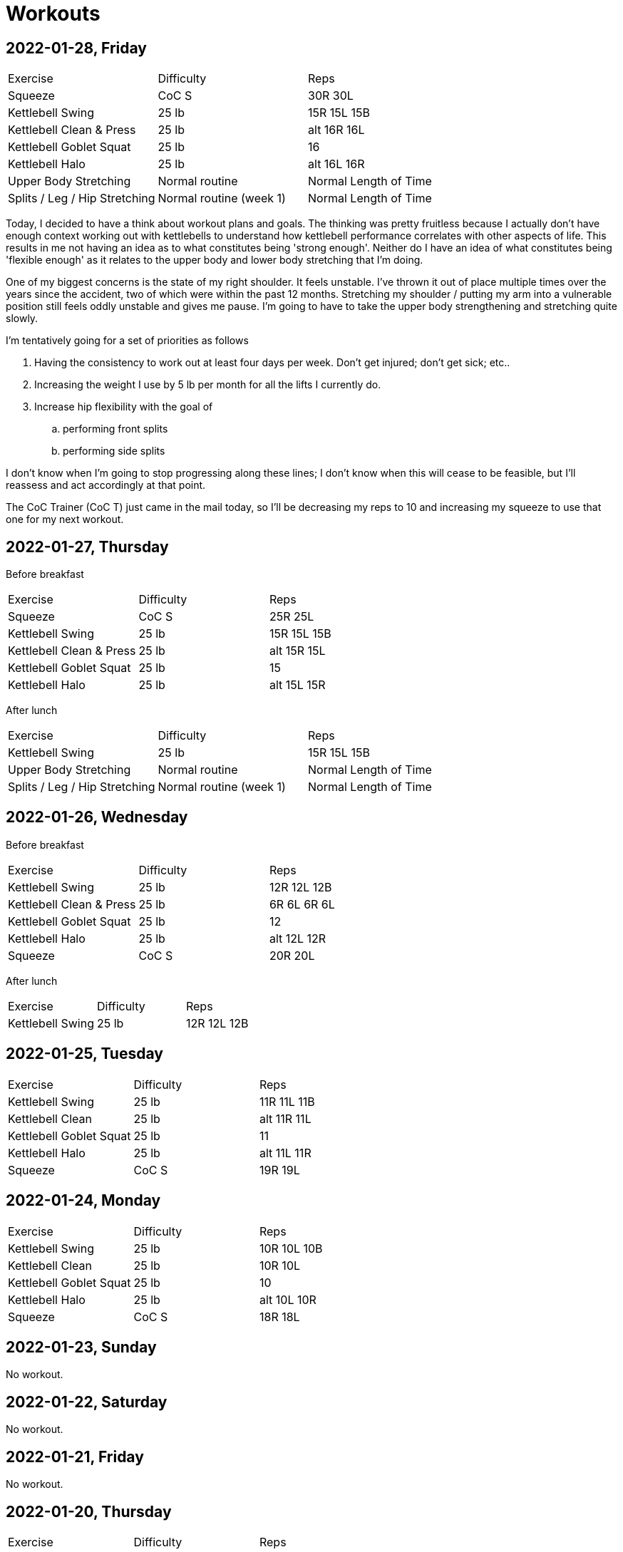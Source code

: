 = Workouts

== 2022-01-28, Friday

[cols="1,1,1"]
|===
|Exercise
|Difficulty
|Reps

|Squeeze|CoC S|30R 30L
|Kettlebell Swing|25 lb|15R 15L 15B
|Kettlebell Clean & Press|25 lb|alt 16R 16L
|Kettlebell Goblet Squat|25 lb|16
|Kettlebell Halo|25 lb|alt 16L 16R
|Upper Body Stretching|Normal routine|Normal Length of Time
|Splits / Leg / Hip Stretching|Normal routine (week 1)|Normal Length of Time
|===

Today, I decided to have a think about workout plans and goals. The thinking was pretty fruitless because I actually don't have enough context working out with kettlebells to understand how kettlebell performance correlates with other aspects of life. This results in me not having an idea as to what constitutes being 'strong enough'. Neither do I have an idea of what constitutes being 'flexible enough' as it relates to the upper body and lower body stretching that I'm doing.

One of my biggest concerns is the state of my right shoulder. It feels unstable. I've thrown it out of place multiple times over the years since the accident, two of which were within the past 12 months. Stretching my shoulder / putting my arm into a vulnerable position still feels oddly unstable and gives me pause. I'm going to have to take the upper body strengthening and stretching quite slowly.

I'm tentatively going for a set of priorities as follows

. Having the consistency to work out at least four days per week. Don't get injured; don't get sick; etc..
. Increasing the weight I use by 5 lb per month for all the lifts I currently do.
. Increase hip flexibility with the goal of
.. performing front splits
.. performing side splits

I don't know when I'm going to stop progressing along these lines; I don't know when this will cease to be feasible, but I'll reassess and act accordingly at that point.

The CoC Trainer (CoC T) just came in the mail today, so I'll be decreasing my reps to 10 and increasing my squeeze to use that one for my next workout. 

== 2022-01-27, Thursday

Before breakfast

[cols="1,1,1"]
|===
|Exercise
|Difficulty
|Reps

|Squeeze|CoC S|25R 25L
|Kettlebell Swing|25 lb|15R 15L 15B
|Kettlebell Clean & Press|25 lb|alt 15R 15L
|Kettlebell Goblet Squat|25 lb|15
|Kettlebell Halo|25 lb|alt 15L 15R
|===

After lunch

[cols="1,1,1"]
|===
|Exercise
|Difficulty
|Reps

|Kettlebell Swing|25 lb|15R 15L 15B
|Upper Body Stretching|Normal routine|Normal Length of Time
|Splits / Leg / Hip Stretching|Normal routine (week 1)|Normal Length of Time
|===

== 2022-01-26, Wednesday

Before breakfast

[cols="1,1,1"]
|===
|Exercise
|Difficulty
|Reps

|Kettlebell Swing|25 lb|12R 12L 12B
|Kettlebell Clean & Press|25 lb|6R 6L 6R 6L
|Kettlebell Goblet Squat|25 lb|12
|Kettlebell Halo|25 lb|alt 12L 12R
|Squeeze|CoC S|20R 20L
|===

After lunch

[cols="1,1,1"]
|===
|Exercise
|Difficulty
|Reps

|Kettlebell Swing|25 lb|12R 12L 12B
|===

== 2022-01-25, Tuesday

[cols="1,1,1"]
|===
|Exercise
|Difficulty
|Reps

|Kettlebell Swing|25 lb|11R 11L 11B
|Kettlebell Clean|25 lb|alt 11R 11L
|Kettlebell Goblet Squat|25 lb|11
|Kettlebell Halo|25 lb|alt 11L 11R
|Squeeze|CoC S|19R 19L
|===

== 2022-01-24, Monday

[cols="1,1,1"]
|===
|Exercise
|Difficulty
|Reps

|Kettlebell Swing|25 lb|10R 10L 10B
|Kettlebell Clean|25 lb|10R 10L
|Kettlebell Goblet Squat|25 lb|10
|Kettlebell Halo|25 lb|alt 10L 10R
|Squeeze|CoC S|18R 18L
|===

== 2022-01-23, Sunday

No workout.

== 2022-01-22, Saturday

No workout.

== 2022-01-21, Friday

No workout.

== 2022-01-20, Thursday

[cols="1,1,1"]
|===
|Exercise
|Difficulty
|Reps

|Kettlebell Swing|20 lb|16R 16L 16B
|Kettlebell Clean|20 lb|8R 8L 8R 8L
|Kettlebell Goblet Squat|20 lb|16
|Squeeze|CoC S|16R 16L
|Kettlebell Halo|20 lb|alt 16R 16L
|Treadmill Walk|10% incline @ 2.2mph|11 min
|Treadmill Walk|10% incline @ 2.4mph|12 min
|Treadmill Walk|10% incline @ 2.0mph|1 min
|===

== 2022-01-19, Wednesday

[cols="1,1,1"]
|===
|Exercise
|Difficulty
|Reps

|Kettlebell Swing|20 lb|16R 16L 16B
|Kettlebell Clean|20 lb|alt 16R 16L
|Kettlebell Goblet Squat|20 lb|16
|Kettlebell Halo|20 lb|alt 16R 16L
|Squeeze|CoC S|16R 16L
|===

== 2022-01-18, Tuesday

[cols="1,1,1"]
|===
|Exercise
|Difficulty
|Reps

|Kettlebell Swing|20 lb|16R 16L 16B
|Kettlebell Clean|20 lb|alt 16R 16L
|Kettlebell Goblet Squat|20 lb|16
|Kettlebell Halo|20 lb|alt 16R 16L
|===

== 2022-01-17, Monday

No workout.

== 2022-01-16, Sunday

No workout.

== 2022-01-15, Saturday

[cols="1,1,1"]
|===
|Exercise
|Difficulty
|Reps

|Kettlebell Swing|20 lb|14R 14L 14B
|Kettlebell Clean|20 lb|alt 14R 14L
|Kettlebell Goblet Squat|20 lb|14
|Kettlebell Halo|20 lb|alt 14L 14R
|===

== 2022-01-14, Friday

[cols="1,1,1"]
|===
|Exercise
|Difficulty
|Reps

|Treadmill Walk|10% incline @ 2.1mph|21 min
|Treadmill Walk|10% incline @ 2.0mph|1 min
|Kettlebell Swing|20 lb|14R 14L 14B
|Kettlebell Clean|20 lb|alt 14R 14L
|Kettlebell Goblet Squat|20 lb|14
|Kettlebell Halo|20 lb|alt 14L 14R
|===

== 2022-01-13, Thursday

[cols="1,1,1"]
|===
|Exercise
|Difficulty
|Reps

|Kettlebell Swing|20 lb|14R 14L 14B
|Kettlebell Clean|20 lb|alt 14R 14L
|Kettlebell Goblet Squat|20 lb|14
|Kettlebell Halo|20 lb|alt 14R 14L
|Treadmill Walk|10% incline @ 2.1mph|21 min
|Treadmill Walk|10% incline @ 2.0mph|1 min
|===

== 2022-01-12, Wednesday

No workout.

== 2022-01-11, Tuesday

[cols="1,1,1"]
|===
|Exercise
|Difficulty
|Reps

|Kettlebell Swing|20 lb|7R 7L 7B
|Kettlebell Clean|20 lb|7R 7L
|Kettlebell Halo|20 lb|alt 7R 7L
|Kettlebell Goblet Squat|20 lb|7
|===

== 2022-01-10, Monday

No workout.

== 2022-01-09, Sunday

No workout.

== 2022-01-08, Saturday

[cols="1,1,1"]
|===
|Exercise
|Difficulty
|Reps

|Kettlebell Swing|20 lb|12R 12L 12B
|Kettlebell Clean|20 lb|6R 6L
|Kettlebell Goblet Squat|20 lb|6
|Kettlebell Halo|20 lb|alt 6R 6L
|===

== 2022-01-07, Friday

No workout.

== 2022-01-06, Thursday

[cols="1,1,1"]
|===
|Exercise
|Difficulty
|Reps

|Kettlebell Swing|20 lb|12R 12L 12B
|Kettlebell Clean|20 lb|6R 6L
|Kettlebell Goblet Squat|20 lb|6
|Kettlebell Halo|20 lb|alt 6R 6L
|Treadmill Walk|10% incline @ 2.0mph|25 min
|===

== 2022-01-05, Wednesday

[cols="1,1,1"]
|===
|Exercise
|Difficulty
|Reps

|Kettlebell Swing|20 lb|12R 12L 12B
|Kettlebell Clean|20 lb|6L 6R
|Kettlebell Halo|20 lb|alt 6R 6L
|Kettlebell Goblet Squat|20 lb|6
|Treadmill Walk|10% incline @ 2.0mph|22 min 30 sec
|===

== 2022-01-04, Tuesday

[cols="1,1,1"]
|===
|Exercise
|Difficulty
|Reps

|Kettlebell Swing|20 lb|12R 12L 12B
|Kettlebell Clean|20 lb|6R 6L
|Kettlebell Halo|20 lb|alt 6R 6L
|Treadmill Walk|10% incline @ 2.0mph|21 min
|===

== 2022-01-03, Monday

[cols="1,1,1"]
|===
|Exercise
|Difficulty
|Reps

|Kettlebell Swing|20 lb|12R 12L 12B
|Kettlebell Clean|20 lb|6R 6L
|Kettlebell Halo|20 lb|alt 6R 6L
|Treadmill Walk|10% incline @ 2.0mph|20 min
|===

== Date, Day of Week

[cols="1,1,1"]
|===
|Exercise
|Difficulty
|Reps

|Exercise|Difficulty|Reps
|===
